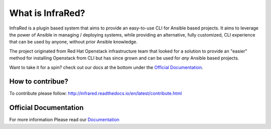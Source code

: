=================
What is InfraRed?
=================

InfraRed is a plugin based system that aims to provide an easy-to-use CLI for Ansible based projects.
It aims to leverage the power of Ansible in managing / deploying systems, while providing an alternative, fully customized,
CLI experience that can be used by anyone, without prior Ansible knowledge.

The project originated from Red Hat Openstack infrastructure team that looked for a solution to provide an "easier" method
for installing Openstack from CLI but has since grown and can be used for *any* Ansible based projects.

Want to take it for a spin? check out our docs at the bottom under the `Official Documentation`_.

How to contribue?
-----------------

To contribute please follow: http://infrared.readthedocs.io/en/latest/contribute.html

Official Documentation
----------------------

For more information Please read our `Documentation <http://infrared.readthedocs.org>`_

